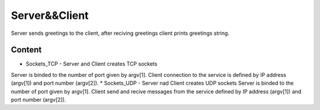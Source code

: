 
***************
Server&&Client
***************
Server sends greetings to the client, after reciving greetings client prints greetings string.

Content
---------
* Sockets_TCP - Server and Client creates TCP sockets
Server is binded to the number of port given by argv[1]. Client connection to the service is defined by IP address (argv[1]) and port number (argv[2]).
* Sockets_UDP - Server nad Client creates UDP sockets
Server is binded to the number of port given by argv[1].
Client send and recive messages from the service defined by IP address (argv[1]) and port number (argv[2]).
